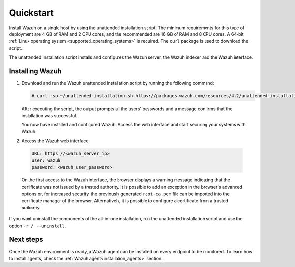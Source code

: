 .. Copyright (C) 2021 Wazuh, Inc.

.. _quickstart:


.. meta::
  :description: Install and configure Wazuh, the open source security platform, in just a few minutes using the unattended installation script. 


Quickstart
==========

Install Wazuh on a single host by using the unattended installation script. The minimum requirements for this type of deployment are 4 GB of RAM and 2 CPU cores, and the recommended are 16 GB of RAM and 8 CPU cores. A 64-bit :ref:`Linux operating system <supported_operating_systems>` is required. The ``curl`` package is used to download the script. 

The unattended installation script installs and configures the Wazuh server, the Wazuh indexer and the Wazuh interface. 

Installing Wazuh
----------------

#. Download and run the Wazuh unattended installation script by running the following command: 

   .. code-block:: console

     # curl -so ~/unattended-installation.sh https://packages.wazuh.com/resources/4.2/unattended-installation/unattended-installation.sh && sudo bash ~/unattended-installation.sh


   After executing the script, the output prompts all the users' passwords and a message confirms that the installation was successful.
   
   .. code-block:: none
     :class: output
     :emphasize-lines: 1,26

      The password for wazuh is vhDpq7YcwA08BLTmcdeYeJmXPU_VD31f

      The password for admin is uLo9SBKCE80B8OSE8zNbOWlVvHlOjQ00
      
      The password for kibanaserver is -A452dUzB8gnk3ed7nSuci_kNiSZ0y6z
      
      The password for kibanaro is yyNBlV28VzJHKnYVPNLgoAEssgics9d4
      
      The password for logstash is Hm86wUT7paLDPNhtq-I6Q1H8Weh7tX-g
      
      The password for readall is ZDqyYqvV5moE60k_X5580-4US6CIjBmi
      
      The password for snapshotrestore is FCHX-YhCV_o6IE8x_AA6lFQsjzlmCVe7
      
      The password for wazuh_admin is rkDgTQEnyw8Li3hYXfhD9td-voCw1awm
      
      The password for wazuh_user is _9JE9cY2nMWdR5GRb_Gda8ikrRRvsASH
      
      Checking the installation...
      Elasticsearch installation succeeded.
      Filebeat installation succeeded.
      Initializing Kibana (this may take a while)
      .
      Installation finished
      
      You can access the web interface https://<server_ip>. The credentials are wazuh:vhDpq7YcwA08BLTmcdeYeJmXPU_VD31f

   You now have installed and configured Wazuh. Access the web interface and start securing your systems with Wazuh.       

#. Access the Wazuh web interface: 

  .. code-block:: none

      URL: https://<wazuh_server_ip>
      user: wazuh
      password: <wazuh_user_password>


  On the first access to the Wazuh interface, the browser displays a warning message indicating that the certificate was not issued by a trusted authority. It is possible to add an exception in the browser's advanced options or, for increased security, the previously generated ``root-ca.pem`` file can be imported into the certificate manager of the browser. Alternatively, it is possible to configure a certificate from a trusted authority.

If you want uninstall the components of the all-in-one installation, run the unattended installation script and use the option ``-r / --uninstall``.  

Next steps
----------

Once the Wazuh environment is ready, a Wazuh agent can be installed on every endpoint to be monitored. To learn how to install agents, check the :ref:`Wazuh agent<installation_agents>` section.
